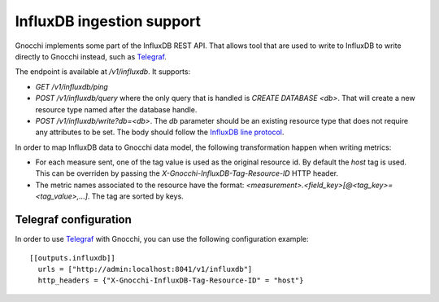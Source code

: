 ============================
 InfluxDB ingestion support
============================

Gnocchi implements some part of the InfluxDB REST API. That allows tool that
are used to write to InfluxDB to write directly to Gnocchi instead, such as
`Telegraf`_.

The endpoint is available at `/v1/influxdb`. It supports:

* `GET /v1/influxdb/ping`
* `POST /v1/influxdb/query` where the only query that is handled is `CREATE
  DATABASE <db>`. That will create a new resource type named after the database
  handle.
* `POST /v1/influxdb/write?db=<db>`. The `db` parameter should be an existing
  resource type that does not require any attributes to be set. The body should
  follow the `InfluxDB line protocol`_.

In order to map InfluxDB data to Gnocchi data model, the following
transformation happen when writing metrics:

* For each measure sent, one of the tag value is used as the original resource
  id. By default the `host` tag is used. This can be overriden by passing the
  `X-Gnocchi-InfluxDB-Tag-Resource-ID` HTTP header.

* The metric names associated to the resource have the format:
  `<measurement>.<field_key>[@<tag_key>=<tag_value>,…]`. The tag are sorted
  by keys.


Telegraf configuration
======================

In order to use `Telegraf`_ with Gnocchi, you can use the following
configuration example::

  [[outputs.influxdb]]
    urls = ["http://admin:localhost:8041/v1/influxdb"]
    http_headers = {"X-Gnocchi-InfluxDB-Tag-Resource-ID" = "host"}


.. _`Telegraf`: https://github.com/influxdata/telegraf
.. _`InfluxDB line protocol`: https://docs.influxdata.com/influxdb/v1.3/write_protocols/line_protocol_reference/
